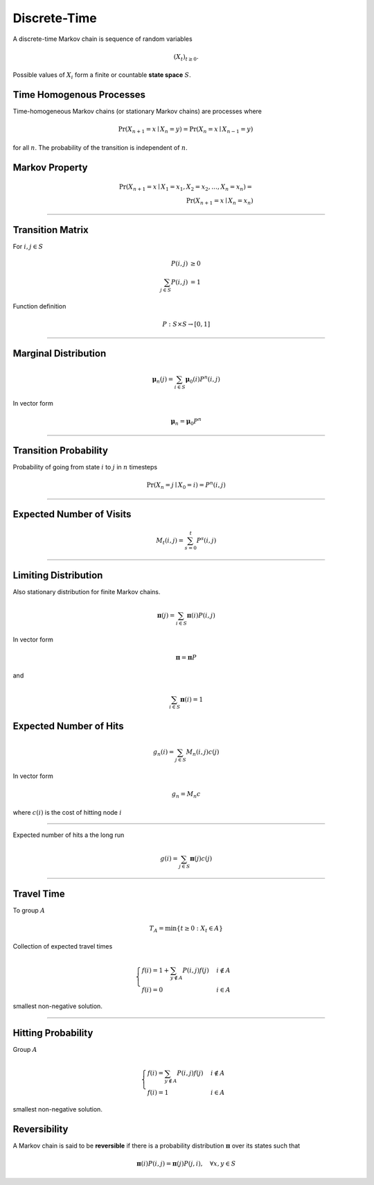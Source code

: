 Discrete-Time
=============
A discrete-time Markov chain is sequence of random variables

.. math::

   (X_t)_{t \geq 0}.

Possible values of :math:`X_i` form a finite or countable **state space** :math:`S`.


Time Homogenous Processes
-------------------------
Time-homogeneous Markov chains (or stationary Markov chains) are processes where

.. math::

   \Pr(X_{n+1}=x\mid X_{n}=y)=\Pr(X_{n}=x\mid X_{n-1}=y)\,

for all :math:`n`. The probability of the transition is independent of :math:`n`.


Markov Property
---------------

.. math::
   \Pr(X_{n+1}=x\mid X_{1}=x_{1},X_{2}=x_{2},\ldots ,X_{n}=x_{n})= \\
   \Pr(X_{n+1}=x\mid X_{n}=x_{n})

----

Transition Matrix
-----------------
For :math:`i, j \in S`

.. math::
   P(i, j) &\geq 0 \\
   \sum_{j \in S} P(i, j) &= 1

Function definition

.. math::
   P : S \times S \to [0, 1]

----

Marginal Distribution
---------------------

.. math::
   \boldsymbol{\mu}_{n}(j) = \sum_{i \in S} \boldsymbol{\mu}_{0}(i) P^{n}(i, j)

In vector form

.. math::
   \boldsymbol{\mu}_n = \boldsymbol{\mu}_0 P^{n}


----

Transition Probability
----------------------
Probability of going from state :math:`i` to :math:`j` in :math:`n` timesteps

.. math::
   \Pr(X_{n}=j\mid X_{0}=i) = P^{n}(i, j)

----

Expected Number of Visits
-------------------------

.. math::
   M_t(i, j) = \sum_{s = 0}^{t} P^{s}(i, j)

----

Limiting Distribution
---------------------
Also stationary distribution for finite Markov chains.

.. math::
   \boldsymbol{\pi}(j) = \sum_{i \in S} \boldsymbol{\pi}(i) P(i, j)

In vector form

.. math::
   \boldsymbol{\pi} = \boldsymbol{\pi} P

and

.. math::
   \sum_{i \in S} \boldsymbol{\pi}(i) = 1


Expected Number of Hits
-----------------------

.. math::
   g_n(i) = \sum_{j \in S} M_{n} (i, j) c(j)

In vector form

.. math::
   g_{n} = M_{n} c

where :math:`c(i)` is the cost of hitting node :math:`i`

----

Expected number of hits a the long run

.. math::
   g(i) = \sum_{j \in S} \boldsymbol{\pi}(j) c(j)

----

Travel Time
-----------
To group :math:`A`

.. math::
   T_A = \min\{t \geq 0 : X_{t} \in A\}

Collection of expected travel times

.. math::
   \begin{cases}
   f(i) = 1 + \sum_{y \notin A} P(i, j) f(j) & i \notin A \\
   f(i) = 0 & i \in A
   \end{cases}

smallest non-negative solution.

----

Hitting Probability
-------------------
Group :math:`A`

.. math::
   \begin{cases}
   f(i) = \sum_{y \notin A} P(i, j) f(j) & i \notin A \\
   f(i) = 1 & i \in A
   \end{cases}

smallest non-negative solution.


Reversibility
-------------
A Markov chain is said to be **reversible** if there is a probability distribution :math:`\boldsymbol{\pi}`  over its states such that

.. math::
   \boldsymbol{\pi}(i) P(i, j) = \boldsymbol{\pi}(j)P(j, i), \quad \forall x, y \in S

